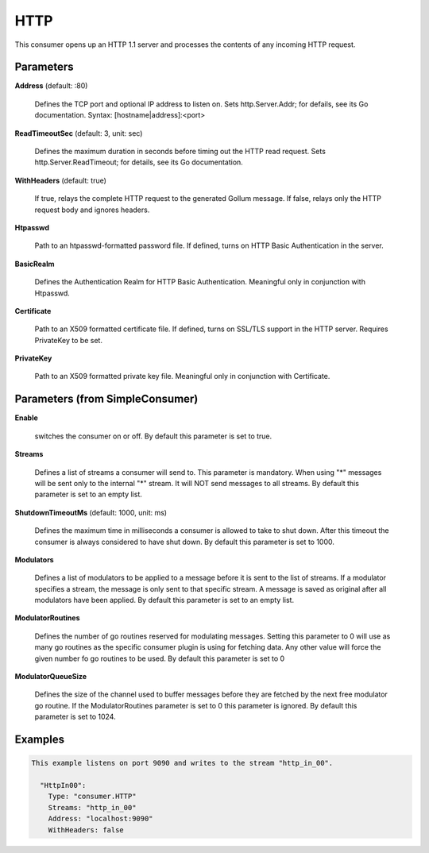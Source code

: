 .. Autogenerated by Gollum RST generator (docs/generator/*.go)

HTTP
====

This consumer opens up an HTTP 1.1 server and processes the contents of any
incoming HTTP request.




Parameters
----------

**Address** (default: :80)

  Defines the TCP port and optional IP address to listen on.
  Sets http.Server.Addr; for defails, see its Go documentation.
  Syntax: [hostname|address]:<port>
  
  

**ReadTimeoutSec** (default: 3, unit: sec)

  Defines the maximum duration in seconds before timing out
  the HTTP read request. Sets  http.Server.ReadTimeout; for details, see its
  Go documentation.
  
  

**WithHeaders** (default: true)

  If true, relays the complete HTTP request to the generated
  Gollum message. If false, relays only the HTTP request body and ignores
  headers.
  
  

**Htpasswd**

  Path to an htpasswd-formatted password file. If defined, turns
  on HTTP Basic Authentication in the server.
  
  

**BasicRealm**

  Defines the Authentication Realm for HTTP Basic Authentication.
  Meaningful only in conjunction with Htpasswd.
  
  

**Certificate**

  Path to an X509 formatted certificate file. If defined, turns on
  SSL/TLS  support in the HTTP server. Requires PrivateKey to be set.
  
  

**PrivateKey**

  Path to an X509 formatted private key file. Meaningful only in
  conjunction with Certificate.
  
  

Parameters (from SimpleConsumer)
--------------------------------

**Enable**

  switches the consumer on or off.
  By default this parameter is set to true.
  
  

**Streams**

  Defines a list of streams a consumer will send to. This parameter
  is mandatory. When using "*" messages will be sent only to the internal "*"
  stream. It will NOT send messages to all streams.
  By default this parameter is set to an empty list.
  
  

**ShutdownTimeoutMs** (default: 1000, unit: ms)

  Defines the maximum time in milliseconds a consumer is
  allowed to take to shut down. After this timeout the consumer is always
  considered to have shut down.
  By default this parameter is set to 1000.
  
  

**Modulators**

  Defines a list of modulators to be applied to a message before
  it is sent to the list of streams. If a modulator specifies a stream, the
  message is only sent to that specific stream. A message is saved as original
  after all modulators have been applied.
  By default this parameter is set to an empty list.
  
  

**ModulatorRoutines**

  Defines the number of go routines reserved for
  modulating messages. Setting this parameter to 0 will use as many go routines
  as the specific consumer plugin is using for fetching data. Any other value
  will force the given number fo go routines to be used.
  By default this parameter is set to 0
  
  

**ModulatorQueueSize**

  Defines the size of the channel used to buffer messages
  before they are fetched by the next free modulator go routine. If the
  ModulatorRoutines parameter is set to 0 this parameter is ignored.
  By default this parameter is set to 1024.
  
  

Examples
--------

.. code-block:: yaml

	This example listens on port 9090 and writes to the stream "http_in_00".
	
	  "HttpIn00":
	    Type: "consumer.HTTP"
	    Streams: "http_in_00"
	    Address: "localhost:9090"
	    WithHeaders: false
	
	



